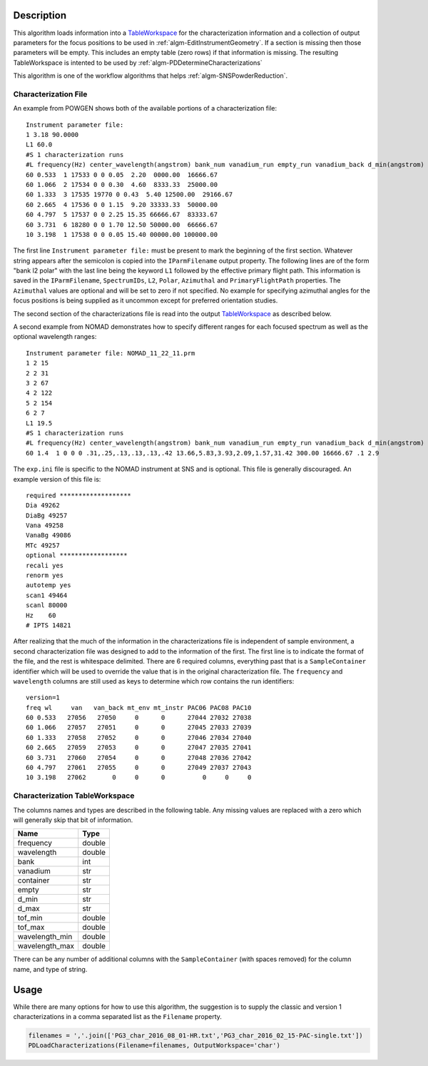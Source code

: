 .. algorithm::

.. summary::

.. relatedAlgorithms::

.. properties::

Description
-----------

This algorithm loads information into a
`TableWorkspace <http://www.mantidproject.org/TableWorkspace>`__ for the
characterization information and a collection of output parameters for
the focus positions to be used in :ref:`algm-EditInstrumentGeometry`. If
a section is missing then those parameters will be empty. This includes an empty
table (zero rows) if that information is missing. The resulting TableWorkspace
is intented to be used by :ref:`algm-PDDetermineCharacterizations`

This algorithm is one of the workflow algorithms that helps
:ref:`algm-SNSPowderReduction`.

Characterization File
#####################

An example from POWGEN shows both of the available portions of a
characterization file::

  Instrument parameter file:
  1 3.18 90.0000
  L1 60.0
  #S 1 characterization runs
  #L frequency(Hz) center_wavelength(angstrom) bank_num vanadium_run empty_run vanadium_back d_min(angstrom) d_max(angstrom)
  60 0.533  1 17533 0 0 0.05  2.20  0000.00  16666.67
  60 1.066  2 17534 0 0 0.30  4.60  8333.33  25000.00
  60 1.333  3 17535 19770 0 0.43  5.40 12500.00  29166.67
  60 2.665  4 17536 0 0 1.15  9.20 33333.33  50000.00
  60 4.797  5 17537 0 0 2.25 15.35 66666.67  83333.67
  60 3.731  6 18280 0 0 1.70 12.50 50000.00  66666.67
  10 3.198  1 17538 0 0 0.05 15.40 00000.00 100000.00

The first line ``Instrument parameter file:`` must be present to mark
the beginning of the first section. Whatever string appears after the
semicolon is copied into the ``IParmFilename`` output property. The
following lines are of the form "bank l2 polar" with the last line
being the keyword ``L1`` followed by the effective primary flight
path. This information is saved in the ``IParmFilename``,
``SpectrumIDs``, ``L2``, ``Polar``, ``Azimuthal`` and
``PrimaryFlightPath`` properties. The ``Azimuthal`` values are
optional and will be set to zero if not specified. No example for
specifying azimuthal angles for the focus positions is being supplied
as it uncommon except for preferred orientation studies.

The second section of the characterizations file is read into the output
`TableWorkspace <http://www.mantidproject.org/TableWorkspace>`__ as described below.

A second example from NOMAD demonstrates how to specify different
ranges for each focused spectrum as well as the optional wavelength
ranges::

  Instrument parameter file: NOMAD_11_22_11.prm
  1 2 15
  2 2 31
  3 2 67
  4 2 122
  5 2 154
  6 2 7
  L1 19.5
  #S 1 characterization runs
  #L frequency(Hz) center_wavelength(angstrom) bank_num vanadium_run empty_run vanadium_back d_min(angstrom) d_max(angstrom) wl_min wl_max
  60 1.4  1 0 0 0 .31,.25,.13,.13,.13,.42 13.66,5.83,3.93,2.09,1.57,31.42 300.00 16666.67 .1 2.9

The :literal:`exp.ini` file is specific to the NOMAD instrument at SNS
and is optional. This file is generally discouraged. An example
version of this file is::

  required *******************
  Dia 49262
  DiaBg 49257
  Vana 49258
  VanaBg 49086
  MTc 49257
  optional ******************
  recali yes
  renorm yes
  autotemp yes
  scan1 49464
  scanl 80000
  Hz    60
  # IPTS 14821

After realizing that the much of the information in the
characterizations file is independent of sample environment, a second
characterization file was designed to add to the information of the
first. The first line is to indicate the format of the file, and the
rest is whitespace delimited. There are 6 required columns, everything
past that is a :literal:`SampleContainer` identifier which will be
used to override the value that is in the original characterization
file. The :literal:`frequency` and :literal:`wavelength` columns are
still used as keys to determine which row contains the run
identifiers::

  version=1
  freq wl     van   van_back mt_env mt_instr PAC06 PAC08 PAC10
  60 0.533   27056   27050     0      0      27044 27032 27038
  60 1.066   27057   27051     0      0      27045 27033 27039
  60 1.333   27058   27052     0      0      27046 27034 27040
  60 2.665   27059   27053     0      0      27047 27035 27041
  60 3.731   27060   27054     0      0      27048 27036 27042
  60 4.797   27061   27055     0      0      27049 27037 27043
  10 3.198   27062       0     0      0          0     0     0

Characterization TableWorkspace
###############################

The columns names and types are described in the following table. Any
missing values are replaced with a zero which will generally skip that
bit of information.

============== =======
Name           Type
============== =======
frequency      double
wavelength     double
bank           int
vanadium       str
container      str
empty          str
d_min          str
d_max          str
tof_min        double
tof_max        double
wavelength_min double
wavelength_max double
============== =======

There can be any number of additional columns with the
:literal:`SampleContainer` (with spaces removed) for the column name,
and type of string.

Usage
-----

While there are many options for how to use this algorithm, the
suggestion is to supply the classic and version 1 characterizations in
a comma separated list as the :literal:`Filename` property.

.. code-block:: python

   filenames = ','.join(['PG3_char_2016_08_01-HR.txt','PG3_char_2016_02_15-PAC-single.txt'])
   PDLoadCharacterizations(Filename=filenames, OutputWorkspace='char')

.. categories::

.. sourcelink::
